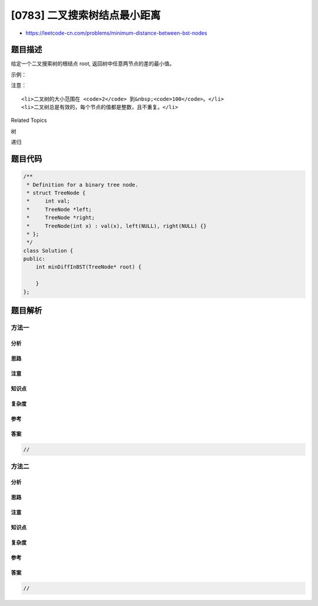 [0783] 二叉搜索树结点最小距离
=============================

-  https://leetcode-cn.com/problems/minimum-distance-between-bst-nodes

题目描述
--------

.. raw:: html

   <p>

给定一个二叉搜索树的根结点 root, 返回树中任意两节点的差的最小值。

.. raw:: html

   </p>

.. raw:: html

   <p>

示例：

.. raw:: html

   </p>

.. raw:: html

   <pre>
   <strong>输入:</strong> root = [4,2,6,1,3,null,null]
   <strong>输出:</strong> 1
   <strong>解释:</strong>
   注意，root是树结点对象(TreeNode object)，而不是数组。

   给定的树 [4,2,6,1,3,null,null] 可表示为下图:

             4
           /   \
         2      6
        / \    
       1   3  

   最小的差值是 1, 它是节点1和节点2的差值, 也是节点3和节点2的差值。</pre>

.. raw:: html

   <p>

注意：

.. raw:: html

   </p>

.. raw:: html

   <ol>

::

    <li>二叉树的大小范围在 <code>2</code> 到&nbsp;<code>100</code>。</li>
    <li>二叉树总是有效的，每个节点的值都是整数，且不重复。</li>

.. raw:: html

   </ol>

.. raw:: html

   <div>

.. raw:: html

   <div>

Related Topics

.. raw:: html

   </div>

.. raw:: html

   <div>

.. raw:: html

   <li>

树

.. raw:: html

   </li>

.. raw:: html

   <li>

递归

.. raw:: html

   </li>

.. raw:: html

   </div>

.. raw:: html

   </div>

题目代码
--------

.. code:: cpp

    /**
     * Definition for a binary tree node.
     * struct TreeNode {
     *     int val;
     *     TreeNode *left;
     *     TreeNode *right;
     *     TreeNode(int x) : val(x), left(NULL), right(NULL) {}
     * };
     */
    class Solution {
    public:
        int minDiffInBST(TreeNode* root) {

        }
    };

题目解析
--------

方法一
~~~~~~

分析
^^^^

思路
^^^^

注意
^^^^

知识点
^^^^^^

复杂度
^^^^^^

参考
^^^^

答案
^^^^

.. code:: cpp

    //

方法二
~~~~~~

分析
^^^^

思路
^^^^

注意
^^^^

知识点
^^^^^^

复杂度
^^^^^^

参考
^^^^

答案
^^^^

.. code:: cpp

    //
